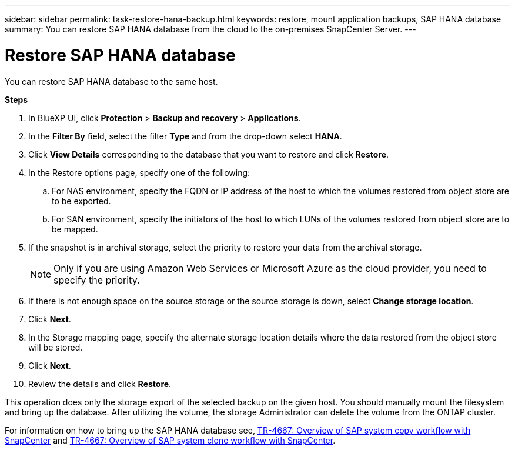 ---
sidebar: sidebar
permalink: task-restore-hana-backup.html
keywords: restore, mount application backups, SAP HANA database
summary: You can restore SAP HANA database from the cloud to the on-premises SnapCenter Server.
---

= Restore SAP HANA database
:hardbreaks:
:nofooter:
:icons: font
:linkattrs:
:imagesdir: ./media/

[.lead]

You can restore SAP HANA database to the same host.

*Steps*

. In BlueXP UI, click *Protection* > *Backup and recovery* > *Applications*.
. In the *Filter By* field, select the filter *Type* and from the drop-down select *HANA*.
. Click *View Details* corresponding to the database that you want to restore and click *Restore*.
. In the Restore options page, specify one of the following:
.. For NAS environment, specify the FQDN or IP address of the host to which the volumes restored from object store are to be exported.
.. For SAN environment, specify the initiators of the host to which LUNs of the volumes restored from object store are to be mapped.
. If the snapshot is in archival storage, select the priority to restore your data from the archival storage.
+
NOTE: Only if you are using Amazon Web Services or Microsoft Azure as the cloud provider, you need to specify the priority.
. If there is not enough space on the source storage or the source storage is down, select *Change storage location*.
. Click *Next*.
. In the Storage mapping page, specify the alternate storage location details where the data restored from the object store will be stored.
. Click *Next*.
. Review the details and click *Restore*.

This operation does only the storage export of the selected backup on the given host. You should manually mount the filesystem and bring up the database. After utilizing the volume, the storage Administrator can delete the volume from the ONTAP cluster.

For information on how to bring up the SAP HANA database see, https://docs.netapp.com/us-en/netapp-solutions-sap/lifecycle/sc-copy-clone-overview-of-sap-system-copy-workflow-with-snapcenter.html[TR-4667: Overview of SAP system copy workflow with SnapCenter^] and https://docs.netapp.com/us-en/netapp-solutions-sap/lifecycle/sc-copy-clone-overview-of-sap-system-clone-workflow-with-snapcenter.html[TR-4667: Overview of SAP system clone workflow with SnapCenter^].
